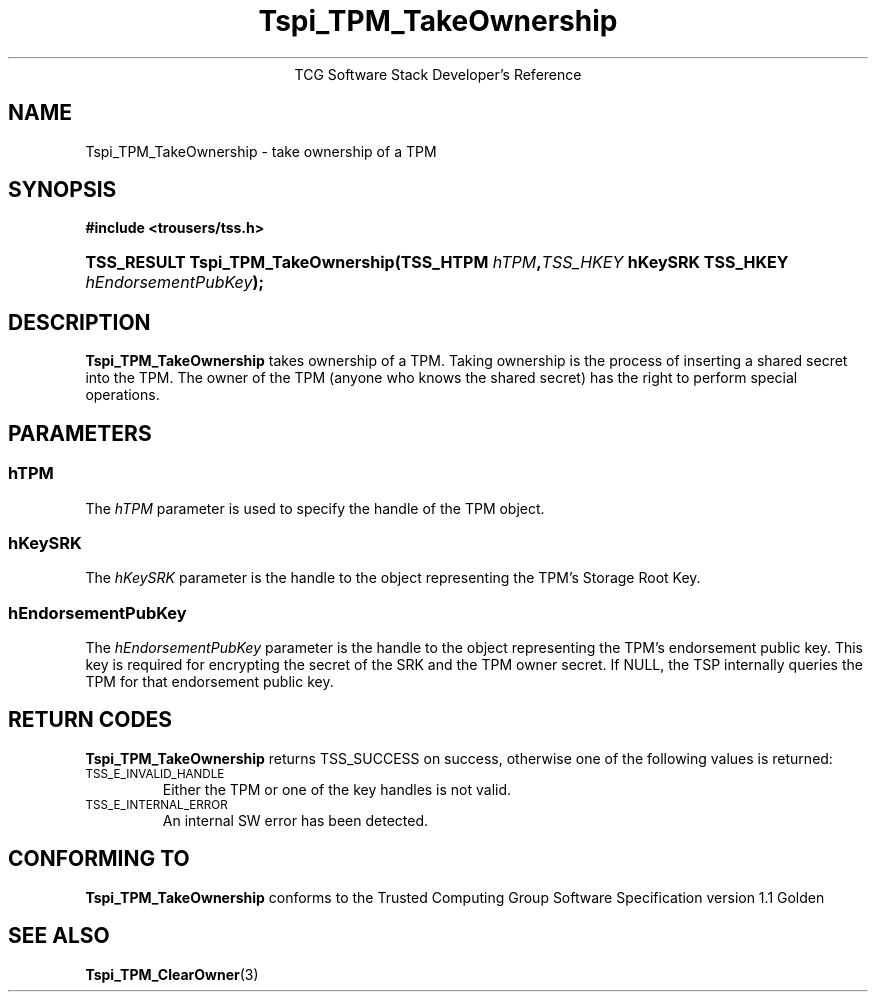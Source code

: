 .\" Copyright (C) 2005 International Business Machines Corporation
.\" Written by Kent Yoder based on the Trusted Computing Group Software Stack Specification Version 1.1 Golden
.\"
.de Sh \" Subsection
.br
.if t .Sp
.ne 5
.PP
\fB\\$1\fR
.PP
..
.de Sp \" Vertical space (when we can't use .PP)
.if t .sp .5v
.if n .sp
..
.de Ip \" List item
.br
.ie \\n(.$>=3 .ne \\$3
.el .ne 3
.IP "\\$1" \\$2
..
.TH "Tspi_TPM_TakeOwnership" 3 "2004-05-25" "TSS 1.1"
.ce 1
TCG Software Stack Developer's Reference
.SH NAME
Tspi_TPM_TakeOwnership \- take ownership of a TPM
.SH "SYNOPSIS"
.ad l
.hy 0
.B #include <trousers/tss.h>
.br
.HP
.BI "TSS_RESULT Tspi_TPM_TakeOwnership(TSS_HTPM " hTPM "," TSS_HKEY " hKeySRK "
.BI	"TSS_HKEY " hEndorsementPubKey ");"
.sp
.ad
.hy

.SH "DESCRIPTION"
.PP
\fBTspi_TPM_TakeOwnership\fR
takes ownership of a TPM. Taking ownership is the process of inserting a shared secret into the TPM. The owner of the TPM (anyone who knows the shared secret) has the right to perform special operations.

.SH "PARAMETERS"
.PP
.SS hTPM
The \fIhTPM\fR parameter is used to specify the handle of the TPM object.
.SS hKeySRK
The \fIhKeySRK\fR parameter is the handle to the object representing the TPM's Storage Root Key.
.SS hEndorsementPubKey
The \fIhEndorsementPubKey\fR parameter is the handle to the object representing the TPM's endorsement public key. This key is required for encrypting the secret of the SRK and the TPM owner secret. If NULL, the TSP internally queries the TPM for that endorsement public key.

.SH "RETURN CODES"
.PP
\fBTspi_TPM_TakeOwnership\fR returns TSS_SUCCESS on success, otherwise one of the
following values is returned:
.TP
.SM TSS_E_INVALID_HANDLE
Either the TPM or one of the key handles is not valid.

.TP
.SM TSS_E_INTERNAL_ERROR
An internal SW error has been detected.

.SH "CONFORMING TO"

.PP
\fBTspi_TPM_TakeOwnership\fR conforms to the Trusted Computing Group
Software Specification version 1.1 Golden

.SH "SEE ALSO"

.PP
\fBTspi_TPM_ClearOwner\fR(3)
.PP

